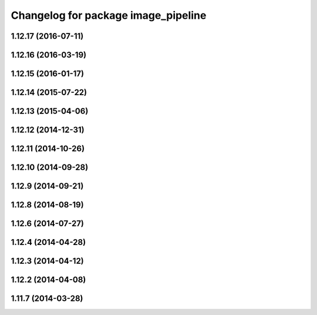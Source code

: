 ^^^^^^^^^^^^^^^^^^^^^^^^^^^^^^^^^^^^
Changelog for package image_pipeline
^^^^^^^^^^^^^^^^^^^^^^^^^^^^^^^^^^^^

1.12.17 (2016-07-11)
--------------------

1.12.16 (2016-03-19)
--------------------

1.12.15 (2016-01-17)
--------------------

1.12.14 (2015-07-22)
--------------------

1.12.13 (2015-04-06)
--------------------

1.12.12 (2014-12-31)
--------------------

1.12.11 (2014-10-26)
--------------------

1.12.10 (2014-09-28)
--------------------

1.12.9 (2014-09-21)
-------------------

1.12.8 (2014-08-19)
-------------------

1.12.6 (2014-07-27)
-------------------

1.12.4 (2014-04-28)
-------------------

1.12.3 (2014-04-12)
-------------------

1.12.2 (2014-04-08)
-------------------

1.11.7 (2014-03-28)
-------------------
